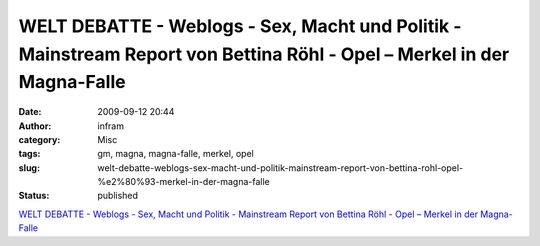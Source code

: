 WELT DEBATTE - Weblogs - Sex, Macht und Politik - Mainstream Report von Bettina Röhl - Opel – Merkel in der Magna-Falle
#######################################################################################################################
:date: 2009-09-12 20:44
:author: infram
:category: Misc
:tags: gm, magna, magna-falle, merkel, opel
:slug: welt-debatte-weblogs-sex-macht-und-politik-mainstream-report-von-bettina-rohl-opel-%e2%80%93-merkel-in-der-magna-falle
:status: published

`WELT DEBATTE - Weblogs - Sex, Macht und Politik - Mainstream Report von
Bettina Röhl - Opel – Merkel in der
Magna-Falle <http://debatte.welt.de/weblogs/238/sex+macht+und+politik+mainstream+report+von+bettina+roehl/154326/opel+merkel+in+der+magnafalle>`__
